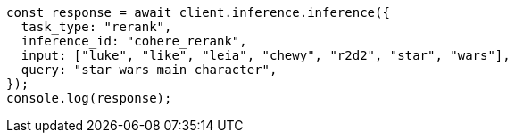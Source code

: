 // This file is autogenerated, DO NOT EDIT
// Use `node scripts/generate-docs-examples.js` to generate the docs examples

[source, js]
----
const response = await client.inference.inference({
  task_type: "rerank",
  inference_id: "cohere_rerank",
  input: ["luke", "like", "leia", "chewy", "r2d2", "star", "wars"],
  query: "star wars main character",
});
console.log(response);
----

